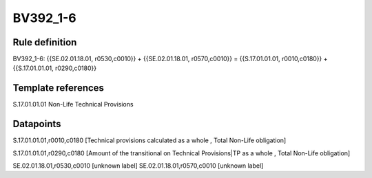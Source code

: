 =========
BV392_1-6
=========

Rule definition
---------------

BV392_1-6: {{SE.02.01.18.01, r0530,c0010}} + {{SE.02.01.18.01, r0570,c0010}} = {{S.17.01.01.01, r0010,c0180}} + {{S.17.01.01.01, r0290,c0180}}


Template references
-------------------

S.17.01.01.01 Non-Life Technical Provisions


Datapoints
----------

S.17.01.01.01,r0010,c0180 [Technical provisions calculated as a whole , Total Non-Life obligation]

S.17.01.01.01,r0290,c0180 [Amount of the transitional on Technical Provisions|TP as a whole , Total Non-Life obligation]

SE.02.01.18.01,r0530,c0010 [unknown label]
SE.02.01.18.01,r0570,c0010 [unknown label]


